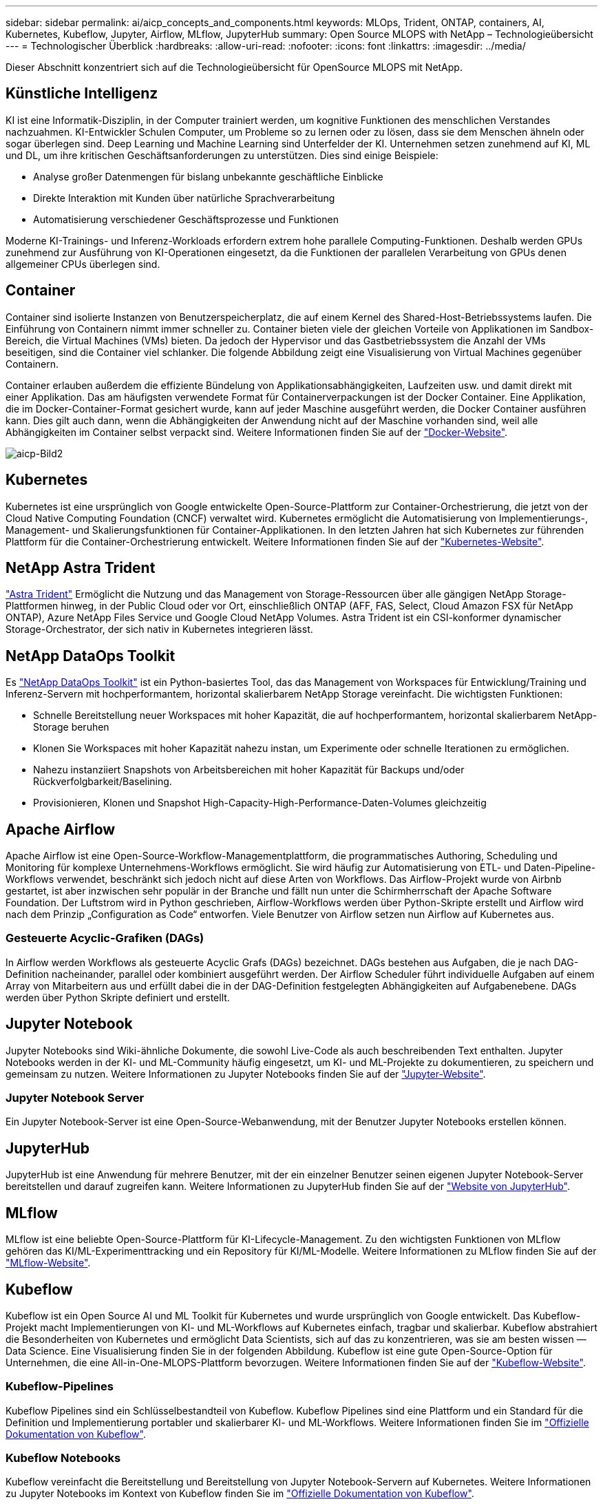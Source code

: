 ---
sidebar: sidebar 
permalink: ai/aicp_concepts_and_components.html 
keywords: MLOps, Trident, ONTAP, containers, AI, Kubernetes, Kubeflow, Jupyter, Airflow, MLflow, JupyterHub 
summary: Open Source MLOPS with NetApp – Technologieübersicht 
---
= Technologischer Überblick
:hardbreaks:
:allow-uri-read: 
:nofooter: 
:icons: font
:linkattrs: 
:imagesdir: ../media/


[role="lead"]
Dieser Abschnitt konzentriert sich auf die Technologieübersicht für OpenSource MLOPS mit NetApp.



== Künstliche Intelligenz

KI ist eine Informatik-Disziplin, in der Computer trainiert werden, um kognitive Funktionen des menschlichen Verstandes nachzuahmen. KI-Entwickler Schulen Computer, um Probleme so zu lernen oder zu lösen, dass sie dem Menschen ähneln oder sogar überlegen sind. Deep Learning und Machine Learning sind Unterfelder der KI. Unternehmen setzen zunehmend auf KI, ML und DL, um ihre kritischen Geschäftsanforderungen zu unterstützen. Dies sind einige Beispiele:

* Analyse großer Datenmengen für bislang unbekannte geschäftliche Einblicke
* Direkte Interaktion mit Kunden über natürliche Sprachverarbeitung
* Automatisierung verschiedener Geschäftsprozesse und Funktionen


Moderne KI-Trainings- und Inferenz-Workloads erfordern extrem hohe parallele Computing-Funktionen. Deshalb werden GPUs zunehmend zur Ausführung von KI-Operationen eingesetzt, da die Funktionen der parallelen Verarbeitung von GPUs denen allgemeiner CPUs überlegen sind.



== Container

Container sind isolierte Instanzen von Benutzerspeicherplatz, die auf einem Kernel des Shared-Host-Betriebssystems laufen. Die Einführung von Containern nimmt immer schneller zu. Container bieten viele der gleichen Vorteile von Applikationen im Sandbox-Bereich, die Virtual Machines (VMs) bieten. Da jedoch der Hypervisor und das Gastbetriebssystem die Anzahl der VMs beseitigen, sind die Container viel schlanker. Die folgende Abbildung zeigt eine Visualisierung von Virtual Machines gegenüber Containern.

Container erlauben außerdem die effiziente Bündelung von Applikationsabhängigkeiten, Laufzeiten usw. und damit direkt mit einer Applikation. Das am häufigsten verwendete Format für Containerverpackungen ist der Docker Container. Eine Applikation, die im Docker-Container-Format gesichert wurde, kann auf jeder Maschine ausgeführt werden, die Docker Container ausführen kann. Dies gilt auch dann, wenn die Abhängigkeiten der Anwendung nicht auf der Maschine vorhanden sind, weil alle Abhängigkeiten im Container selbst verpackt sind. Weitere Informationen finden Sie auf der https://www.docker.com["Docker-Website"^].

image::aicp_image2.png[aicp-Bild2]



== Kubernetes

Kubernetes ist eine ursprünglich von Google entwickelte Open-Source-Plattform zur Container-Orchestrierung, die jetzt von der Cloud Native Computing Foundation (CNCF) verwaltet wird. Kubernetes ermöglicht die Automatisierung von Implementierungs-, Management- und Skalierungsfunktionen für Container-Applikationen. In den letzten Jahren hat sich Kubernetes zur führenden Plattform für die Container-Orchestrierung entwickelt. Weitere Informationen finden Sie auf der https://kubernetes.io["Kubernetes-Website"^].



== NetApp Astra Trident

link:https://docs.netapp.com/us-en/trident/index.html["Astra Trident"^] Ermöglicht die Nutzung und das Management von Storage-Ressourcen über alle gängigen NetApp Storage-Plattformen hinweg, in der Public Cloud oder vor Ort, einschließlich ONTAP (AFF, FAS, Select, Cloud Amazon FSX für NetApp ONTAP), Azure NetApp Files Service und Google Cloud NetApp Volumes. Astra Trident ist ein CSI-konformer dynamischer Storage-Orchestrator, der sich nativ in Kubernetes integrieren lässt.



== NetApp DataOps Toolkit

Es link:https://github.com/NetApp/netapp-dataops-toolkit["NetApp DataOps Toolkit"^] ist ein Python-basiertes Tool, das das Management von Workspaces für Entwicklung/Training und Inferenz-Servern mit hochperformantem, horizontal skalierbarem NetApp Storage vereinfacht. Die wichtigsten Funktionen:

* Schnelle Bereitstellung neuer Workspaces mit hoher Kapazität, die auf hochperformantem, horizontal skalierbarem NetApp-Storage beruhen
* Klonen Sie Workspaces mit hoher Kapazität nahezu instan, um Experimente oder schnelle Iterationen zu ermöglichen.
* Nahezu instanziiert Snapshots von Arbeitsbereichen mit hoher Kapazität für Backups und/oder Rückverfolgbarkeit/Baselining.
* Provisionieren, Klonen und Snapshot High-Capacity-High-Performance-Daten-Volumes gleichzeitig




== Apache Airflow

Apache Airflow ist eine Open-Source-Workflow-Managementplattform, die programmatisches Authoring, Scheduling und Monitoring für komplexe Unternehmens-Workflows ermöglicht. Sie wird häufig zur Automatisierung von ETL- und Daten-Pipeline-Workflows verwendet, beschränkt sich jedoch nicht auf diese Arten von Workflows. Das Airflow-Projekt wurde von Airbnb gestartet, ist aber inzwischen sehr populär in der Branche und fällt nun unter die Schirmherrschaft der Apache Software Foundation. Der Luftstrom wird in Python geschrieben, Airflow-Workflows werden über Python-Skripte erstellt und Airflow wird nach dem Prinzip „Configuration as Code“ entworfen. Viele Benutzer von Airflow setzen nun Airflow auf Kubernetes aus.



=== Gesteuerte Acyclic-Grafiken (DAGs)

In Airflow werden Workflows als gesteuerte Acyclic Grafs (DAGs) bezeichnet. DAGs bestehen aus Aufgaben, die je nach DAG-Definition nacheinander, parallel oder kombiniert ausgeführt werden. Der Airflow Scheduler führt individuelle Aufgaben auf einem Array von Mitarbeitern aus und erfüllt dabei die in der DAG-Definition festgelegten Abhängigkeiten auf Aufgabenebene. DAGs werden über Python Skripte definiert und erstellt.



== Jupyter Notebook

Jupyter Notebooks sind Wiki-ähnliche Dokumente, die sowohl Live-Code als auch beschreibenden Text enthalten. Jupyter Notebooks werden in der KI- und ML-Community häufig eingesetzt, um KI- und ML-Projekte zu dokumentieren, zu speichern und gemeinsam zu nutzen. Weitere Informationen zu Jupyter Notebooks finden Sie auf der http://www.jupyter.org/["Jupyter-Website"^].



=== Jupyter Notebook Server

Ein Jupyter Notebook-Server ist eine Open-Source-Webanwendung, mit der Benutzer Jupyter Notebooks erstellen können.



== JupyterHub

JupyterHub ist eine Anwendung für mehrere Benutzer, mit der ein einzelner Benutzer seinen eigenen Jupyter Notebook-Server bereitstellen und darauf zugreifen kann. Weitere Informationen zu JupyterHub finden Sie auf der https://jupyter.org/hub["Website von JupyterHub"^].



== MLflow

MLflow ist eine beliebte Open-Source-Plattform für KI-Lifecycle-Management. Zu den wichtigsten Funktionen von MLflow gehören das KI/ML-Experimenttracking und ein Repository für KI/ML-Modelle. Weitere Informationen zu MLflow finden Sie auf der https://www.mlflow.org/["MLflow-Website"^].



== Kubeflow

Kubeflow ist ein Open Source AI und ML Toolkit für Kubernetes und wurde ursprünglich von Google entwickelt. Das Kubeflow-Projekt macht Implementierungen von KI- und ML-Workflows auf Kubernetes einfach, tragbar und skalierbar. Kubeflow abstrahiert die Besonderheiten von Kubernetes und ermöglicht Data Scientists, sich auf das zu konzentrieren, was sie am besten wissen ― Data Science. Eine Visualisierung finden Sie in der folgenden Abbildung. Kubeflow ist eine gute Open-Source-Option für Unternehmen, die eine All-in-One-MLOPS-Plattform bevorzugen. Weitere Informationen finden Sie auf der http://www.kubeflow.org/["Kubeflow-Website"^].



=== Kubeflow-Pipelines

Kubeflow Pipelines sind ein Schlüsselbestandteil von Kubeflow. Kubeflow Pipelines sind eine Plattform und ein Standard für die Definition und Implementierung portabler und skalierbarer KI- und ML-Workflows. Weitere Informationen finden Sie im https://www.kubeflow.org/docs/components/pipelines/["Offizielle Dokumentation von Kubeflow"^].



=== Kubeflow Notebooks

Kubeflow vereinfacht die Bereitstellung und Bereitstellung von Jupyter Notebook-Servern auf Kubernetes. Weitere Informationen zu Jupyter Notebooks im Kontext von Kubeflow finden Sie im https://www.kubeflow.org/docs/components/notebooks/overview/["Offizielle Dokumentation von Kubeflow"^].



=== Katib

Katib ist ein Kubernetes-natives Projekt für automatisiertes maschinelles Lernen (AutoML). Katib unterstützt Hyperparameter-Tuning, Early Stop und neuronale Architektursuche (NAS). Katib ist ein Projekt, das unabhängig von ML-Frameworks (Machine Learning) ist. Es kann Hyperparameter von Anwendungen einstellen, die in einer beliebigen Sprache des Benutzers geschrieben werden, und unterstützt nativ viele ML-Frameworks, wie TensorFlow, MXNet, PyTorch, XGBoost, und andere. Katib unterstützt viele verschiedene AutoML-Algorithmen, wie Bayesian-Optimierung, Tree of Parzen Estimators, Random Search, Covariance Matrix Adaptation Evolution Strategy, Hyperband, Efficient Neural Architecture Search, Differentiable Architecture Search und viele mehr. Weitere Informationen zu Jupyter Notebooks im Kontext von Kubeflow finden Sie im https://www.kubeflow.org/docs/components/katib/overview/["Offizielle Dokumentation von Kubeflow"^].



== NetApp ONTAP

ONTAP 9, die jüngste Generation der Storage-Managementsoftware von NetApp, ermöglicht Unternehmen eine Modernisierung der Infrastruktur und den Übergang zu einem Cloud-fähigen Datacenter. Dank der erstklassigen Datenmanagementfunktionen lassen sich mit ONTAP sämtliche Daten mit einem einzigen Toolset managen und schützen, ganz gleich, wo sich diese Daten befinden. Zudem können Sie die Daten problemlos dorthin verschieben, wo sie benötigt werden: Zwischen Edge, Core und Cloud. ONTAP 9 umfasst zahlreiche Funktionen, die das Datenmanagement vereinfachen, geschäftskritische Daten beschleunigen und schützen und Infrastrukturfunktionen der nächsten Generation über Hybrid-Cloud-Architekturen hinweg ermöglichen.



=== Vereinfachtes Datenmanagement

Für den Enterprise IT-Betrieb und die Data Scientists spielt Datenmanagement eine zentrale Rolle, damit für KI-Applikationen die entsprechenden Ressourcen zum Training von KI/ML-Datensätzen verwendet werden. Die folgenden zusätzlichen Informationen über NetApp Technologien sind bei dieser Validierung nicht im Umfang enthalten, können jedoch je nach Ihrer Implementierung relevant sein.

Die ONTAP Datenmanagement-Software umfasst die folgenden Funktionen, um den Betrieb zu optimieren und zu vereinfachen und damit Ihre Gesamtbetriebskosten zu senken:

* Inline-Data-Compaction und erweiterte Deduplizierung: Data-Compaction reduziert den ungenutzten Speicherplatz in Storage-Blöcken, während Deduplizierung die effektive Kapazität deutlich steigert. Dies gilt für lokal gespeicherte Daten und für Daten-Tiering in die Cloud.
* Minimale, maximale und adaptive Quality of Service (AQoS): Durch granulare QoS-Einstellungen (Quality of Service) können Unternehmen ihre Performance-Level für kritische Applikationen auch in Umgebungen mit vielen unterschiedlichen Workloads garantieren.
* NetApp FabricPool: Bietet automatisches Tiering von „kalten“ Daten in Private- und Public-Cloud-Storage-Optionen, einschließlich Amazon Web Services (AWS), Azure und NetApp StorageGRID Storage-Lösung. Weitere Informationen zu FabricPool finden Sie unter https://www.netapp.com/pdf.html?item=/media/17239-tr4598pdf.pdf["TR-4598: FabricPool Best Practices"^].




=== Beschleunigung und Sicherung von Daten

ONTAP bietet überdurchschnittliche Performance und Datensicherung, erweitert diese Funktionen auf folgende Weise:

* Performance und niedrige Latenz: ONTAP bietet höchstmöglichen Durchsatz bei geringstmöglicher Latenz.
* Datensicherung ONTAP verfügt über integrierte Funktionen für die Datensicherung mit zentralem Management über alle Plattformen hinweg.
* NetApp Volume Encryption (NVE) ONTAP bietet native Verschlüsselung auf Volume-Ebene und unterstützt sowohl Onboard- als auch externes Verschlüsselungsmanagement.
* Multi-Faktor- und Multi-Faktor-Authentifizierung – ONTAP ermöglicht die gemeinsame Nutzung von Infrastrukturressourcen mit höchstmöglicher Sicherheit.




=== Zukunftssichere Infrastruktur

ONTAP bietet folgende Funktionen, um anspruchsvolle und sich ständig ändernde Geschäftsanforderungen zu erfüllen:

* Nahtlose Skalierung und unterbrechungsfreier Betrieb. Mit ONTAP sind das Hinzufügen von Kapazitäten zu bestehenden Controllern und das Scale-out von Clustern unterbrechungsfrei möglich. Kunden können ein Upgrade auf die neuesten Technologien ohne teure Datenmigrationen oder Ausfälle durchführen.
* Cloud-Anbindung: ONTAP ist die Storage-Managementsoftware mit der umfassendsten Cloud-Integration und bietet Optionen für softwaredefinierten Storage und Cloud-native Instanzen in allen Public Clouds.
* Integration in moderne Applikationen: ONTAP bietet Datenservices der Enterprise-Klasse für Plattformen und Applikationen der neuesten Generation, wie autonome Fahrzeuge, Smart Citys und Industrie 4.0, auf derselben Infrastruktur, die bereits vorhandene Unternehmensanwendungen unterstützt.




== NetApp Snapshot Kopien

Eine NetApp Snapshot Kopie ist ein schreibgeschütztes, zeitpunktgenaues Image eines Volumes. Das Image verbraucht nur minimalen Speicherplatz und beeinträchtigt den Performance-Overhead, da nur Änderungen an Dateien aufgezeichnet werden, die seit der letzten Snapshot Kopie erstellt wurden, wie in der folgenden Abbildung dargestellt.

Snapshot Kopien sind der zentralen ONTAP Storage-Virtualisierungstechnologie, dem Write Anywhere File Layout (WAFL), verdanken sie ihre Effizienz. Wie eine Datenbank verwendet WAFL Metadaten, um auf die tatsächlichen Datenblöcke auf der Festplatte zu verweisen. Im Gegensatz zu einer Datenbank überschreiben WAFL jedoch keine vorhandenen Blöcke. Aktualisierte Daten werden in einen neuen Block geschrieben und die Metadaten geändert. Der Grund dafür ist, dass ONTAP bei der Erstellung einer Snapshot Kopie Metadaten referenziert, statt Datenblöcke zu kopieren. Somit sind die Snapshot Kopien so effizient. So entfallen die Suchzeit, die andere Systeme beim Auffinden der zu kopierenden Blöcke sowie die Kosten für die Erstellung der Kopie selbst tragen.

Sie können eine Snapshot Kopie verwenden, um einzelne Dateien oder LUNs wiederherzustellen oder den gesamten Inhalt eines Volume wiederherzustellen. ONTAP vergleicht Zeigerinformationen in der Snapshot-Kopie mit Daten auf der Festplatte, um das fehlende oder beschädigte Objekt ohne Ausfallzeiten und hohe Performance-Kosten zu rekonstruieren.

image::aicp_image4.png[aicp-Bild4]



== NetApp FlexClone Technologie

Die NetApp FlexClone Technologie referenziert Snapshot Metadaten, um beschreibbare, zeitpunktgenaue Kopien eines Volumes zu erstellen. Kopien verwenden Datenblöcke gemeinsam mit ihren Eltern und verbrauchen somit keinen Storage, außer was für Metadaten erforderlich ist, bis Änderungen in die Kopie geschrieben werden, wie in der folgenden Abbildung dargestellt. Bei der Erstellung herkömmlicher Kopien dauert die Erstellung von Minuten oder gar Stunden, mit FlexClone können Sie selbst die größten Datensätze nahezu sofort kopieren. Daher eignet sie sich besonders für Situationen, in denen mehrere Kopien identischer Datensätze (z. B. ein Entwicklungs-Workspace) oder temporäre Kopien eines Datensatzes benötigt werden (d. h. eine Applikation gegen einen Produktionsdatensatz testen).

image::aicp_image5.png[aicp-Bild5]



== NetApp SnapMirror Datenreplizierung

NetApp SnapMirror ist eine kostengünstige, benutzerfreundliche und einheitliche Replizierungslösung für die gesamte Data-Fabric-Strategie. Sie repliziert Daten mit hoher Geschwindigkeit über LAN oder WAN. Sie bietet hohe Datenverfügbarkeit und schnelle Datenreplizierung für alle Arten von Applikationen, einschließlich geschäftskritischer Applikationen in virtuellen und herkömmlichen Umgebungen. Durch das Replizieren und ständige Aktualisieren der sekundären Daten auf einem Storage-System von NetApp sind die Daten immer aktuell und verfügbar. Es sind keine externen Replizierungsserver erforderlich. In der folgenden Abbildung finden Sie ein Beispiel für eine Architektur, die die SnapMirror Technologie nutzt.

SnapMirror Software nutzt NetApp ONTAP Storage-Effizienzfunktionen, indem nur geänderte Datenblöcke im Netzwerk verschoben werden. Außerdem verwendet SnapMirror Software eine integrierte Netzwerkkomprimierung, um die Datenübertragung zu beschleunigen und die Auslastung der Netzwerkbandbreite um bis zu 70 % zu reduzieren. Mit der SnapMirror Technologie lässt sich ein Thin-Replication-Datenstrom erstellen, um ein einzelnes Repository zu erstellen, das sowohl den aktiven Spiegel als auch die zeitpunktgenau Kopien enthält. Auf diese Weise verringert sich der Datenverkehr im Netzwerk um bis zu 50 %.



== NetApp BlueXP Kopie und Synchronisierung

link:https://bluexp.netapp.com/cloud-sync-service["BlueXP Copy und Sync"^] Ist ein NetApp Service für schnelle und sichere Datensynchronisierung. Unabhängig davon, ob Sie Dateien zwischen On-Premises-NFS- oder SMB-Dateifreigaben, NetApp StorageGRID, NetApp ONTAP S3, NetApp Cloud Volumes Service, Azure NetApp Files, AWS S3, AWS EFS, Azure Blob mit Google Cloud Storage oder IBM Cloud Object Storage verschiebt BlueXP Copy and Sync die Dateien schnell und sicher an den gewünschten Speicherort.

Nach der Übertragung stehen die Daten an der Quelle und am Ziel vollständig zur Verfügung. BlueXP Copy and Sync kann Daten nach Bedarf synchronisieren, wenn ein Update ausgelöst wird oder Daten kontinuierlich anhand eines vordefinierten Zeitplans synchronisiert werden. Trotzdem werden mit BlueXP Copy and Sync nur die Deltas verschoben, sodass Zeit und Kosten für die Datenreplizierung minimiert werden.

BlueXP Copy and Sync ist ein Software-as-a-Service-Tool (SaaS), das sich äußerst einfach einrichten und verwenden lässt. Datentransfers, die durch BlueXP Copy und Sync ausgelöst werden, erfolgen durch Datenmanager. Die Datenmanager von BlueXP Copy und Sync können in AWS, Azure, Google Cloud Platform oder lokal implementiert werden.



== NetApp XCP

link:https://xcp.netapp.com/["NetApp XCP"^] Client-basierte Software für Datenmigration zwischen NetApp Systemen und NetApp Systemen sowie für Erkenntnisse zu Filesystemen. XCP ist für Skalierung ausgelegt und erreicht maximale Performance, indem alle verfügbaren Systemressourcen für umfangreiche Datensätze und hochperformante Migrationen genutzt werden. Mit XCP erhalten Sie eine vollständige Übersicht über das Dateisystem und können Berichte generieren.



== NetApp ONTAP FlexGroup Volumes

Ein Trainingsdatensatz kann eine Sammlung von möglicherweise Milliarden von Dateien sein. Dateien können Text, Audio, Video und andere Formen unstrukturierter Daten enthalten, die gespeichert und verarbeitet werden müssen, damit sie gleichzeitig gelesen werden können. Das Storage-System muss eine große Anzahl an kleinen Dateien speichern und diese parallel für sequenzielle und zufällige I/O lesen

Ein FlexGroup Volume ist ein einziger Namespace, der aus mehreren zusammengehörigen Member Volumes besteht, wie in der folgenden Abbildung dargestellt. Aus Sicht eines Storage-Administrators wird ein FlexGroup Volume wie ein NetApp FlexVol Volume gemanagt und verhält sich so wie ein NetApp Volume. Dateien in einem FlexGroup Volume werden Volumes einzelner Mitglieder zugewiesen und nicht über Volumes oder Nodes verteilt. Sie bieten folgende Möglichkeiten:

* FlexGroup Volumes bieten eine Kapazität im Petabyte-Bereich und eine planbare niedrige Latenz für Workloads mit vielen Metadaten.
* Sie unterstützen bis zu 400 Milliarden Dateien im selben Namespace
* Sowie parallelisierte Vorgänge bei NAS-Workloads über CPUs, Nodes, Aggregate und zusammengehörige FlexVol Volumes hinweg.


image::aicp_image7.png[aicp-Bild7]
